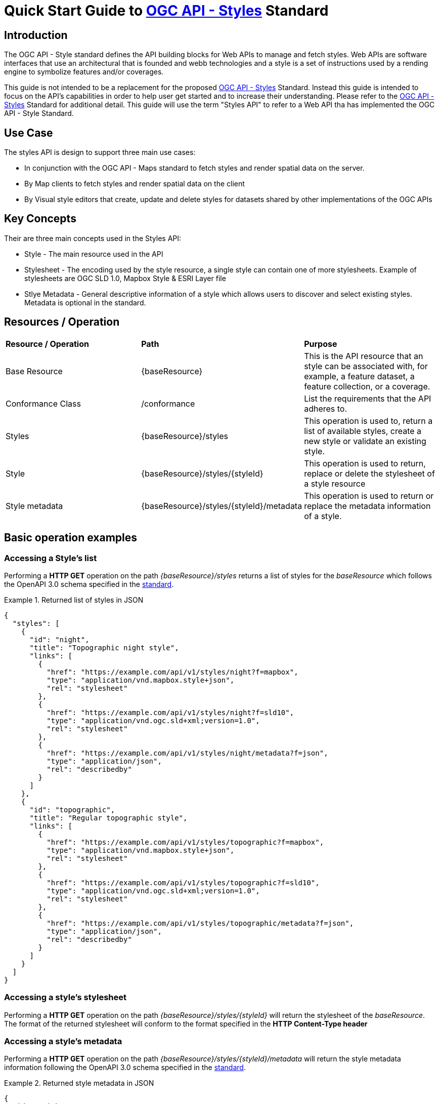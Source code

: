 = Quick Start Guide to link:http://docs.ogc.org/DRAFTS/20-009.html[OGC API - Styles] Standard

== Introduction

The OGC API - Style standard defines the API building blocks for Web APIs to manage and fetch styles. Web APIs are software interfaces that use an architectural that is founded and webb technologies and a style is a set of instructions used by a rending engine to symbolize features and/or coverages. 

This guide is not intended to be a replacement for the proposed link:http://docs.ogc.org/DRAFTS/20-009.html[OGC API - Styles] Standard. Instead this guide is intended to focus on the API's capabilities in order to help user get started and to increase their understanding. Please refer to the link:http://docs.ogc.org/DRAFTS/20-009.html[OGC API - Styles] Standard for additional detail. This guide will use the term "Styles API" to refer to a Web API tha has implemented the OGC API - Style Standard.

== Use Case

The styles API is design to support three main use cases:

* In conjunction with the OGC API - Maps standard to fetch styles and render spatial data on the server.

* By Map clients to fetch styles and render spatial data on the client

* By Visual style editors that create, update and delete styles for datasets shared by other implementations of the OGC APIs

== Key Concepts

Their are three main concepts used in the Styles API:

* Style - The main resource used in the API

* Stylesheet -  The encoding used by the style resource, a single style can contain one of more stylesheets. Example of stylesheets are OGC SLD 1.0, Mapbox Style & ESRI Layer file

* Stlye Metadata - General descriptive information of a style which allows users to discover and select existing styles. Metadata is optional in the standard.

== Resources / Operation

!===
|**Resource / Operation** | **Path**| **Purpose** 
|Base Resource | {baseResource} | This is the API resource that an style can be associated with, for example, a feature dataset, a feature collection, or a coverage. 
|Conformance Class| /conformance | List the requirements that the API adheres to. 
|Styles| {baseResource}/styles | This operation is used to, return a list of available styles, create a new style or validate an existing style.
|Style | {baseResource}/styles/{styleId} | This operation is used to return, replace or delete the stylesheet of a style resource
|Style metadata | {baseResource}/styles/{styleId}/metadata | This operation is used to return or replace the metadata information of a style.
!===

== Basic operation examples

=== Accessing a Style's list
Performing a **HTTP GET** operation on the path _{baseResource}/styles_ returns a list of styles for the _baseResource_ which follows the OpenAPI 3.0 schema specified in the http://docs.ogc.org/DRAFTS/20-009.html#get_styles[standard].

[[example_styles]]
.Returned list of styles in JSON
=================
[source,JSON]
----
{
  "styles": [
    {
      "id": "night",
      "title": "Topographic night style",
      "links": [
        {
          "href": "https://example.com/api/v1/styles/night?f=mapbox",
          "type": "application/vnd.mapbox.style+json",
          "rel": "stylesheet"
        },
        {
          "href": "https://example.com/api/v1/styles/night?f=sld10",
          "type": "application/vnd.ogc.sld+xml;version=1.0",
          "rel": "stylesheet"
        },
        {
          "href": "https://example.com/api/v1/styles/night/metadata?f=json",
          "type": "application/json",
          "rel": "describedby"
        }
      ]
    },
    {
      "id": "topographic",
      "title": "Regular topographic style",
      "links": [
        {
          "href": "https://example.com/api/v1/styles/topographic?f=mapbox",
          "type": "application/vnd.mapbox.style+json",
          "rel": "stylesheet"
        },
        {
          "href": "https://example.com/api/v1/styles/topographic?f=sld10",
          "type": "application/vnd.ogc.sld+xml;version=1.0",
          "rel": "stylesheet"
        },
        {
          "href": "https://example.com/api/v1/styles/topographic/metadata?f=json",
          "type": "application/json",
          "rel": "describedby"
        }
      ]
    }
  ]
}
----
=================

=== Accessing a style's stylesheet

Performing a **HTTP GET** operation on the path _{baseResource}/styles/{styleId}_ will return the stylesheet of the _baseResource_. The format of the returned stylesheet will conform to the format specified in the **HTTP Content-Type header**

=== Accessing a style's metadata
Performing a **HTTP GET** operation on the path _{baseResource}/styles/{styleId}/metadata_ will return the style metadata information following the OpenAPI 3.0 schema specified in the http://docs.ogc.org/DRAFTS/20-009.html#get_style_metadata[standard].

[[example_style_metadata]]
.Returned style metadata in JSON
=================
[source,JSON]
----
{
  "id": "night",
  "title": "Topographic night style",
  "description": "This topographic basemap style is designed to be used in situations with low ambient light. The style supports datasets based on the TDS 6.1 specification.",
  "keywords": [
    "basemap",
    "TDS",
    "TDS 6.1",
    "OGC API"
  ],
  "pointOfContact": "John Doe",
  "accessConstraints": "unclassified",
  "dates": {
    "creation": "2019-01-01T10:05:00Z",
    "publication": "2019-01-01T11:05:00Z",
    "revision": "2019-02-01T11:05:00Z",
    "validTill": "2019-02-01T11:05:00Z",
    "receivedOn": "2019-02-01T11:05:00Z"
  },
  "scope": "style",
  "version": "1.0.0",
  "stylesheets": [
    {
      "title": "Mapbox Style",
      "version": "8",
      "specification": "https://docs.mapbox.com/mapbox-gl-js/style-spec/",
      "native": true,
      "tilingScheme": "GoogleMapsCompatible",
      "link": {
        "href": "https://example.org/api/v1/styles/night?f=mapbox",
        "rel": "stylesheet",
        "type": "application/vnd.mapbox.style+json"
      }
    },
    {
      "title": "OGC SLD",
      "version": "1.0",
      "native": false,
      "link": {
        "href": "https://example.org/api/v1/styles/night?f=sld10",
        "rel": "stylesheet",
        "type": "application/vnd.ogc.sld+xml;version=1.0"
      }
    }
  ],
  "layers": [
    {
      "id": "VegetationSrf",
      "type": "polygon",
      "sampleData": {
        "href": "https://demo.ldproxy.net/daraa/collections/VegetationSrf/items?f=json&limit=100",
        "rel": "start",
        "type": "application/geo+json"
      },
      "attributes": {
        "F_CODE": {
          "type": "string"
        }
      }
    },
    {
      "id": "HydrographyCrv",
      "type": "line",
      "sampleData": {
        "href": "https://demo.ldproxy.net/daraa/collections/HydrographyCrv/items?f=json&limit=100",
        "rel": "start",
        "type": "application/geo+json"
      },
      "attributes": {
        "F_CODE": {
          "type": "string"
        }
      }
    }
  ],
  "links": [
    {
      "href": "https://example.org/api/v1/resources/night-thumbnail.png",
      "rel": "preview",
      "type": "image/png",
      "title": "thumbnail of the night style applied to OSM data from Daraa, Syria"
    }
  ]
}
----
=================

